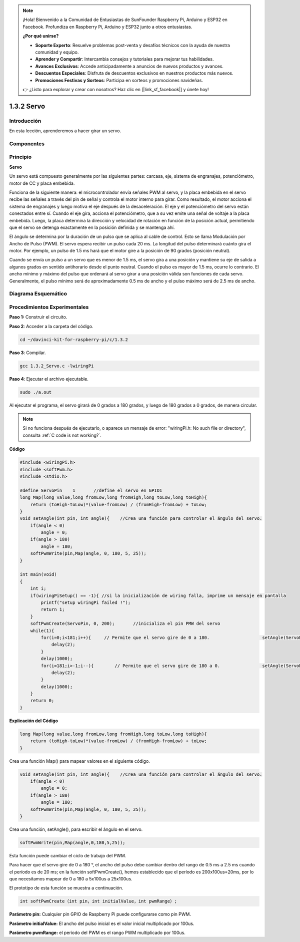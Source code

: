 .. note::

    ¡Hola! Bienvenido a la Comunidad de Entusiastas de SunFounder Raspberry Pi, Arduino y ESP32 en Facebook. Profundiza en Raspberry Pi, Arduino y ESP32 junto a otros entusiastas.

    **¿Por qué unirse?**

    - **Soporte Experto**: Resuelve problemas post-venta y desafíos técnicos con la ayuda de nuestra comunidad y equipo.
    - **Aprender y Compartir**: Intercambia consejos y tutoriales para mejorar tus habilidades.
    - **Avances Exclusivos**: Accede anticipadamente a anuncios de nuevos productos y avances.
    - **Descuentos Especiales**: Disfruta de descuentos exclusivos en nuestros productos más nuevos.
    - **Promociones Festivas y Sorteos**: Participa en sorteos y promociones navideñas.

    👉 ¿Listo para explorar y crear con nosotros? Haz clic en [|link_sf_facebook|] y únete hoy!

1.3.2 Servo
==============

Introducción
----------------

En esta lección, aprenderemos a hacer girar un servo.

Componentes
-------------

.. image:: img/list_1.3.2.png

Principio
-----------

**Servo**

Un servo está compuesto generalmente por las siguientes partes: carcasa, eje, 
sistema de engranajes, potenciómetro, motor de CC y placa embebida.

.. image:: img/image121.png

Funciona de la siguiente manera: el microcontrolador envía señales PWM al servo, 
y la placa embebida en el servo recibe las señales a través del pin de señal y 
controla el motor interno para girar. Como resultado, el motor acciona el sistema 
de engranajes y luego motiva el eje después de la desaceleración. El eje y el 
potenciómetro del servo están conectados entre sí. Cuando el eje gira, acciona 
el potenciómetro, que a su vez emite una señal de voltaje a la placa embebida. 
Luego, la placa determina la dirección y velocidad de rotación en función de la 
posición actual, permitiendo que el servo se detenga exactamente en la posición 
definida y se mantenga ahí.

.. image:: img/image122.png

El ángulo se determina por la duración de un pulso que se aplica al cable de 
control. Esto se llama Modulación por Ancho de Pulso (PWM). El servo espera 
recibir un pulso cada 20 ms. La longitud del pulso determinará cuánto gira el 
motor. Por ejemplo, un pulso de 1.5 ms hará que el motor gire a la posición de 
90 grados (posición neutral).

Cuando se envía un pulso a un servo que es menor de 1.5 ms, el servo gira a una 
posición y mantiene su eje de salida a algunos grados en sentido antihorario 
desde el punto neutral. Cuando el pulso es mayor de 1.5 ms, ocurre lo contrario. 
El ancho mínimo y máximo del pulso que ordenará al servo girar a una posición 
válida son funciones de cada servo. Generalmente, el pulso mínimo será de 
aproximadamente 0.5 ms de ancho y el pulso máximo será de 2.5 ms de ancho.

.. image:: img/image123.jpeg

Diagrama Esquemático
------------------------

.. image:: ../img/image337.png


Procedimientos Experimentales
-------------------------------

**Paso 1:** Construir el circuito.

.. image:: ../img/image125.png

**Paso 2**: Acceder a la carpeta del código.

.. raw:: html

   <run></run>

.. code-block::

    cd ~/davinci-kit-for-raspberry-pi/c/1.3.2

**Paso 3**: Compilar.

.. raw:: html

   <run></run>

.. code-block::

    gcc 1.3.2_Servo.c -lwiringPi

**Paso 4**: Ejecutar el archivo ejecutable.

.. raw:: html

   <run></run>

.. code-block::

    sudo ./a.out

Al ejecutar el programa, el servo girará de 0 grados a 180 grados, y luego 
de 180 grados a 0 grados, de manera circular.

.. note::

    Si no funciona después de ejecutarlo, o aparece un mensaje de error: \"wiringPi.h: No such file or directory\", consulta :ref:`C code is not working?`.

**Código**

.. code-block:: c

    #include <wiringPi.h>
    #include <softPwm.h>
    #include <stdio.h>

    #define ServoPin    1       //define el servo en GPIO1
    long Map(long value,long fromLow,long fromHigh,long toLow,long toHigh){
        return (toHigh-toLow)*(value-fromLow) / (fromHigh-fromLow) + toLow;
    }
    void setAngle(int pin, int angle){    //Crea una función para controlar el ángulo del servo.
        if(angle < 0)
            angle = 0;
        if(angle > 180)
            angle = 180;
        softPwmWrite(pin,Map(angle, 0, 180, 5, 25));   
    } 

    int main(void)
    {
        int i;
        if(wiringPiSetup() == -1){ //si la inicialización de wiring falla, imprime un mensaje en pantalla
            printf("setup wiringPi failed !");
            return 1; 
        }
        softPwmCreate(ServoPin, 0, 200);       //inicializa el pin PMW del servo
        while(1){
            for(i=0;i<181;i++){     // Permite que el servo gire de 0 a 180.            	setAngle(ServoPin,i);
                delay(2);
            }
            delay(1000);
            for(i=181;i>-1;i--){        // Permite que el servo gire de 180 a 0.            	setAngle(ServoPin,i);
                delay(2);
            }
            delay(1000);
        }
        return 0;
    }

**Explicación del Código**

.. code-block:: c

    long Map(long value,long fromLow,long fromHigh,long toLow,long toHigh){
        return (toHigh-toLow)*(value-fromLow) / (fromHigh-fromLow) + toLow;
    }

Crea una función Map() para mapear valores en el siguiente código.

.. code-block:: c

    void setAngle(int pin, int angle){    //Crea una función para controlar el ángulo del servo.
        if(angle < 0)
            angle = 0;
        if(angle > 180)
            angle = 180;
        softPwmWrite(pin,Map(angle, 0, 180, 5, 25));   
    } 

Crea una función, setAngle(), para escribir el ángulo en el servo.

.. code-block:: c

    softPwmWrite(pin,Map(angle,0,180,5,25));  

Esta función puede cambiar el ciclo de trabajo del PWM.

Para hacer que el servo gire de 0 a 180 °, el ancho del pulso debe cambiar
dentro del rango de 0.5 ms a 2.5 ms cuando el período es de 20 ms; en la
función softPwmCreate(), hemos establecido que el período es
200x100us=20ms, por lo que necesitamos mapear de 0 a 180 a 5x100us a 25x100us.

El prototipo de esta función se muestra a continuación.

.. code-block:: 

    int softPwmCreate（int pin，int initialValue，int pwmRange）;


**Parámetro pin:** Cualquier pin GPIO de Raspberry Pi puede configurarse como pin PWM.

**Parámetro initialValue:** El ancho del pulso inicial es el valor inicial
multiplicado por 100us.

**Parámetro pwmRange:** el período del PWM es el rango PWM multiplicado por 100us.

